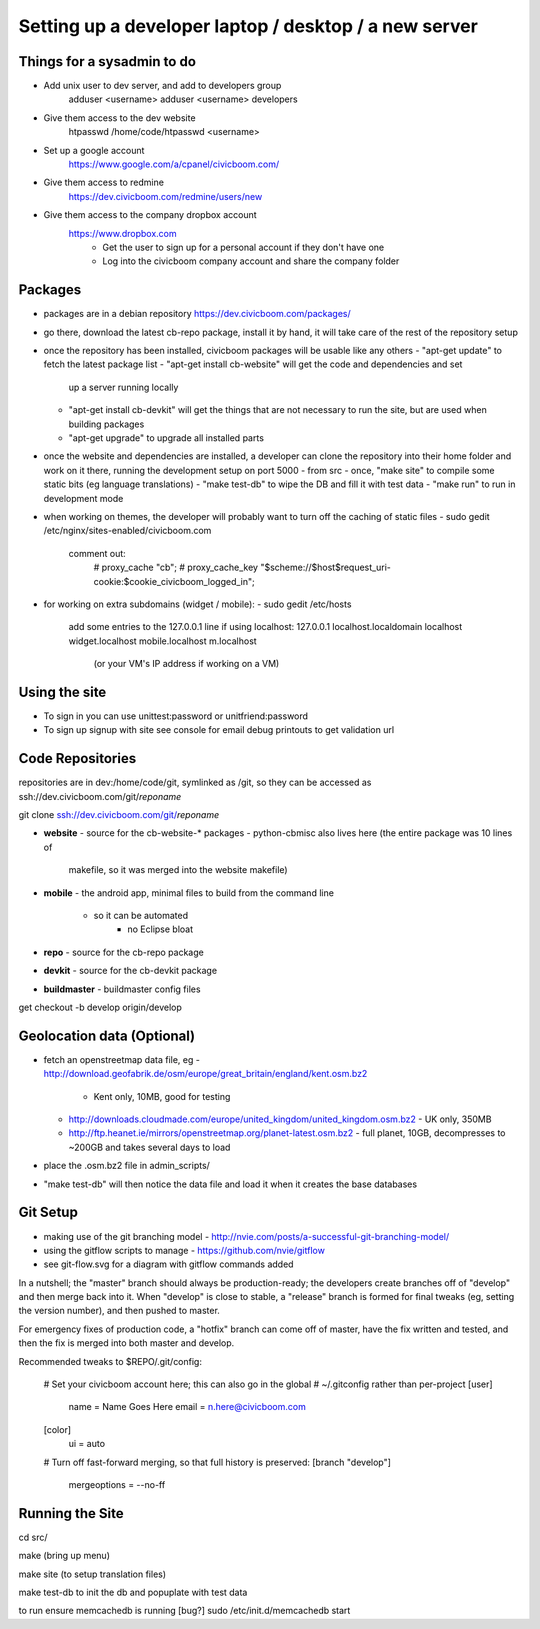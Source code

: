 Setting up a developer laptop / desktop / a new server
======================================================

Things for a sysadmin to do
~~~~~~~~~~~~~~~~~~~~~~~~~~~
- Add unix user to dev server, and add to developers group
    adduser <username>
    adduser <username> developers
- Give them access to the dev website
    htpasswd /home/code/htpasswd <username>
- Set up a google account
    https://www.google.com/a/cpanel/civicboom.com/
- Give them access to redmine
    https://dev.civicboom.com/redmine/users/new
- Give them access to the company dropbox account
    https://www.dropbox.com
	- Get the user to sign up for a personal account if they don't have one
	- Log into the civicboom company account and share the company folder


Packages
~~~~~~~~
- packages are in a debian repository https://dev.civicboom.com/packages/
- go there, download the latest cb-repo package, install it by hand, it
  will take care of the rest of the repository setup
- once the repository has been installed, civicboom packages will be usable
  like any others
  - "apt-get update" to fetch the latest package list
  - "apt-get install cb-website" will get the code and dependencies and set
    up a server running locally
  - "apt-get install cb-devkit" will get the things that are not necessary
    to run the site, but are used when building packages
  - "apt-get upgrade" to upgrade all installed parts
- once the website and dependencies are installed, a developer can clone
  the repository into their home folder and work on it there, running the
  development setup on port 5000
  - from src
  - once, "make site" to compile some static bits (eg language translations)
  - "make test-db" to wipe the DB and fill it with test data
  - "make run" to run in development mode

- when working on themes, the developer will probably want to turn off the
  caching of static files
  - sudo gedit /etc/nginx/sites-enabled/civicboom.com
    comment out:
	# proxy_cache "cb";
	# proxy_cache_key "$scheme://$host$request_uri-cookie:$cookie_civicboom_logged_in";

- for working on extra subdomains (widget / mobile):
  - sudo gedit /etc/hosts
    add some entries to the 127.0.0.1 line if using localhost:
    127.0.0.1    localhost.localdomain localhost widget.localhost mobile.localhost m.localhost
	(or your VM's IP address if working on a VM)


Using the site
~~~~~~~~~~~~~~
- To sign in
  you can use unittest:password or unitfriend:password
- To sign up
  signup with site
  see console for email debug printouts to get validation url


Code Repositories
~~~~~~~~~~~~~~~~~
repositories are in dev:/home/code/git, symlinked as /git, so they can be
accessed as ssh://dev.civicboom.com/git/*reponame*

git clone ssh://dev.civicboom.com/git/*reponame*

- **website**
  - source for the cb-website-* packages
  - python-cbmisc also lives here (the entire package was 10 lines of
    makefile, so it was merged into the website makefile)
- **mobile**
  - the android app, minimal files to build from the command line
    - so it can be automated
	- no Eclipse bloat
- **repo**
  - source for the cb-repo package
- **devkit**
  - source for the cb-devkit package
- **buildmaster**
  - buildmaster config files

get checkout -b develop origin/develop


Geolocation data (Optional)
~~~~~~~~~~~~~~~~~~~~~~~~~~~
- fetch an openstreetmap data file, eg
  - http://download.geofabrik.de/osm/europe/great_britain/england/kent.osm.bz2
    - Kent only, 10MB, good for testing
  - http://downloads.cloudmade.com/europe/united_kingdom/united_kingdom.osm.bz2
    - UK only, 350MB
  - http://ftp.heanet.ie/mirrors/openstreetmap.org/planet-latest.osm.bz2
    - full planet, 10GB, decompresses to ~200GB and takes several days to load
- place the .osm.bz2 file in admin_scripts/
- "make test-db" will then notice the data file and load it when it creates the
  base databases


Git Setup
~~~~~~~~~
- making use of the git branching model
  - http://nvie.com/posts/a-successful-git-branching-model/
- using the gitflow scripts to manage
  - https://github.com/nvie/gitflow
- see git-flow.svg for a diagram with gitflow commands added

In a nutshell; the "master" branch should always be production-ready; the
developers create branches off of "develop" and then merge back into it.
When "develop" is close to stable, a "release" branch is formed for final
tweaks (eg, setting the version number), and then pushed to master.

For emergency fixes of production code, a "hotfix" branch can come off
of master, have the fix written and tested, and then the fix is merged into
both master and develop.


Recommended tweaks to $REPO/.git/config:

 # Set your civicboom account here; this can also go in the global
 # ~/.gitconfig rather than per-project
 [user]
     name = Name Goes Here
     email = n.here@civicboom.com
 [color]
     ui = auto

 # Turn off fast-forward merging, so that full history is preserved:
 [branch "develop"]
     mergeoptions = --no-ff


Running the Site
~~~~~~~~~~~~~~~~

cd src/

make
(bring up menu)

make site 
(to setup translation files)

make test-db to init the db and popuplate with test data

to run
ensure memcachedb is running [bug?]
sudo /etc/init.d/memcachedb start


